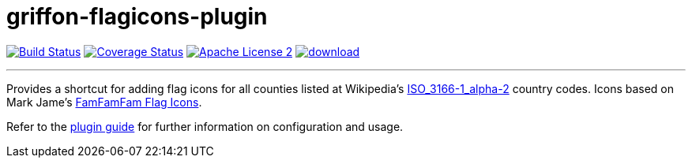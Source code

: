 = griffon-flagicons-plugin
:linkattrs:
:project-name: griffon-flagicons-plugin

image:http://img.shields.io/travis/griffon-plugins/{project-name}/master.svg["Build Status", link="https://travis-ci.org/griffon-plugins/{project-name}"]
image:http://img.shields.io/coveralls/griffon-plugins/{project-name}/master.svg["Coverage Status", link="https://coveralls.io/r/griffon-plugins/{project-name}"]
image:http://img.shields.io/badge/license-ASF2-blue.svg["Apache License 2", link="http://www.apache.org/licenses/LICENSE-2.0.txt"]
image:https://api.bintray.com/packages/griffon/griffon-plugins/{project-name}/images/download.svg[link="https://bintray.com/griffon/griffon-plugins/{project-name}/_latestVersion"]

---

Provides a shortcut for adding flag icons for all counties listed at Wikipedia's
http://en.wikipedia.org/wiki/ISO_3166-1_alpha-2[ISO_3166-1_alpha-2, window="_blank"] country codes.
Icons based on Mark Jame's http://www.famfamfam.com/lab/icons/flags/[FamFamFam Flag Icons, window="_blank"].

Refer to the link:http://griffon-plugins.github.io/{project-name}/[plugin guide, window="_blank"] for
further information on configuration and usage.


